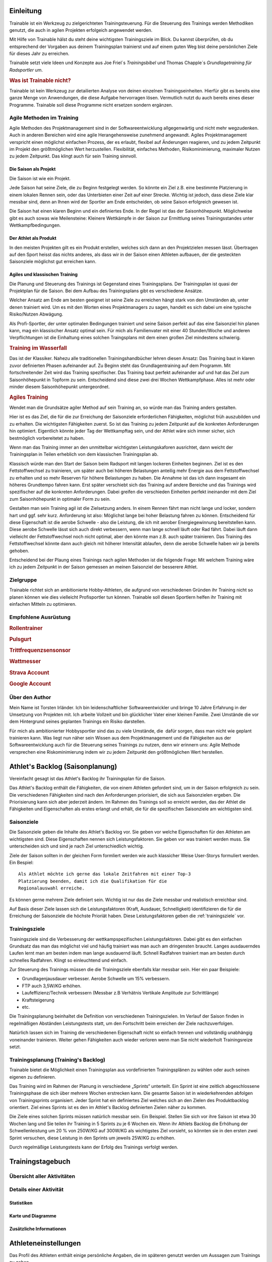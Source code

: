 **********
Einleitung
**********
Trainable ist ein Werkzeug zu zielgerichteten Trainingsteuerung. Für die
Steuerung des Trainings werden Methodiken genutzt, die auch in agilen
Projekten erfolgeich angewendet werden.

Mit Hilfe von Trainable hälst du steht deine wichtigsten Trainingsziele im
Blick. Du kannst überprüfen, ob du entsprechend der Vorgaben aus deinem
Trainingsplan trainierst und auf einem guten Weg bist deine persönlichen Ziele
für dieses Jahr zu erreichen.

Trainable setzt viele Ideen und Konzepte aus Joe Friel´s *Trainingsbibel* und
Thomas Chapple´s *Grundlagetraining für Radsportler* um.

.. Trainable ermöglicht dir die
.. 
.. 1. **Erstellung eines Athlet's Backlog**
..    Basierend auf deinen persönlichen Zielen lässt sich ein :ref:`Traingsplan
..    <trainingsplan>` erstellen, der sicherstellt das du zum richtigen Zeitpunkt
..    in der Saison in Bestform für deine wichtigsten Wettkämpfe und
..    Herausforderungen bist.
.. 
.. 1. **Überwachen deiner Trainingsvorgaben**
..    Trainable vergleicht die Trainingseinheiten aus dem :ref:`Trainingsstagebuch <logbook>` mit den
..    Vorgaben aus dem Trainingsplan und sagt dir, wie gut du die Vorgaben
..    deines Traingsplans umsetzt. Das umfasst sowohl die Ziele der einzelnen
..    Einheiten als auch das Wochenpensum zur Vermeidung von Über- und
..    Untertraining.
.. 
.. 1. **Regelmäßige Dokumentation der Ergebnisse aus der Leistungsdiagnose**.
..    Durch die regelmäßige Dokumentation der Ergebnisse einer :ref:`Leistungsdiagnose <diagnostic>`
..    kannst du die Fortschritte während der Saison verfolgen.
.. 

.. rubric:: Was ist Trainable nicht?

Trainable ist kein Werkzeug zur detailierten Analyse von deinen einzelnen
Trainingseinheiten. Hierfür gibt es bereits eine ganze Menge von Anwendungen,
die diese Aufgabe hervorragen lösen. Vermutlich nutzt du auch bereits eines
dieser Programme. Trainable soll diese Programme nicht ersetzen sondern
ergänzen.

Agile Methoden im Training
==========================
Agile Methoden des Projektmanagement sind in der Softwareentwicklung
allgegenwärtig und nicht mehr wegzudenken. Auch in anderen Bereichen wird eine
agile Herangehensweise zunehmend angewandt. Agiles Projektmanagement
verspricht einen möglichst einfachen Prozess, der es erlaubt, flexibel auf
Änderungen reagieren, und zu jedem Zeitpunkt im Projekt den größtmöglichen
Wert herzustellen.  Flexibilität, einfaches Methoden, Risikominimierung,
maximaler Nutzen zu jedem Zeitpunkt. Das klingt auch für sein Training
sinnvoll.

Die Saison als Projekt
----------------------
Die Saison ist wie ein Projekt.

Jede Saison hat seine Ziele, die zu Beginn festgelegt werden. So könnte ein
Ziel z.B. eine bestimmte Platzierung in einem lokalen Rennen sein, oder das
Unterbieten einer Zeit auf einer Strecke. Wichtig ist jedoch, dass diese Ziele
klar messbar sind, denn an Ihnen wird der Sportler am Ende entscheiden, ob
seine Saison erfolgreich gewesen ist.

Die Saison hat einen klaren Beginn und ein definiertes Ende. In der Regel ist
das der Saisonhöhepunkt. Möglichweise gibt es auch sowas wie Meilensteine:
Kleinere Wettkämpfe in der Saison zur Ermittlung seines Trainingsstandes unter
Wettkampfbedingungen.


Der Athlet als Produkt
----------------------
In den meisten Projekten gilt es ein Produkt erstellen, welches sich dann an
den Projektzielen messen lässt. Übertragen auf den Sport heisst das nichts
anderes, als dass wir in der Saison einen Athleten aufbauen, der die
gesteckten Saisonziele möglichst gut erreichen kann.

Agiles und klassischen Training
-------------------------------
Die Planung und Steuerung des Trainings ist Gegenstand eines Trainingsplans.
Der Trainingsplan ist quasi der Projektplan für die Saison. Bei dem Aufbau des
Trainingsplans gibt es verschiedene Ansätze.

Welcher Ansatz am Ende am besten geeignet ist seine Ziele zu erreichen hängt
stark von den Umständen ab, unter denen trainiert wird. Um es mit den Worten
eines Projektmanagers zu sagen, handelt es sich dabei um eine typische
Risiko/Nutzen Abwägung.

Als Profi-Sportler, der unter optimalen Bedingungen trainiert und seine Saison
perfekt auf das eine Saisonziel hin planen kann, mag ein klassischer Ansatz
optimal sein.
Für mich als Familienvater mit einer 40 Stunden/Woche und anderen Verpflichtungen
ist die Einhaltung eines solchen Traingsplans mit dem einen großen Ziel
mindestens schwierig.

.. rubric:: Training im Wasserfall
Das ist der Klassiker. Nahezu alle traditionellen Trainingshandbücher lehren
diesen Ansatz: Das Training baut in klaren zuvor definierten Phasen
aufeinander auf. Zu Beginn steht das Grundlagentraining auf dem Programm. Mit
fortschreitender Zeit wird das Training spezifischer. Das Training baut
perfekt aufeinander auf und hat das Ziel zum Saisonhöhepunkt in Topform zu
sein. Entscheidend sind diese zwei drei Wochen Wettkampfphase. Alles ist mehr
oder minder diesem Saisonhöhepunkt untergeordnet.

.. rubric:: Agiles Training
Wendet man die Grundsätze agiler Method auf sein Training an, so würde man
das Training anders gestalten.

Hier ist es das Ziel, die für die zur Erreichung der Saisonziele
erforderlichen Fähigkeiten, möglichst früh auszubilden und zu erhalten. Die
wichtigsten Fähigkeiten zuerst. So ist das Training zu jedem Zeitpunkt auf die
konkreten Anforderungen hin optimiert. Eigentlich könnte jeder Tag der
Wettkampftag sein, und der Athlet wäre sich immer sicher, sich bestmöglich
vorbereitetet zu haben.

Wenn man das Training immer an den unmittelbar wichtigsten Leistungskaforen
ausrichtet, dann weicht der Trainingsplan in Teilen erheblich von dem
klassischen Trainingsplan ab.

Klassisch würde man den Start der Saison beim Radsport mit langen lockeren
Einheiten beginnen. Ziel ist es den Fettstoffwechsel zu trainieren, um später
auch bei höheren Belastungen anteilig mehr Energie aus dem Fettstoffwechsel zu
erhalten und so mehr Reserven für höhere Belastungen zu haben. Die Annahme ist
das ich dann insgesamt ein höheres Grundtempo fahren kann. Erst später
verschiebt sich das Training auf andere Bereiche und das Trainings wird
spezifischer auf die konkreten Anforderungen. Dabei greifen die verschieden
Einheiten perfekt ineinander mit dem Ziel zum Saisonhöhepunkt in optimaler
Form zu sein.

Gestalten man sein Training agil ist die Zielsetzung anders. In einem Rennen
fährt man nicht lange und locker, sondern hart und ggf. sehr kurz. Anforderung
ist also: Möglichst lange bei hoher Belastung fahren zu können. Entscheidend
für diese Eigenschaft ist die aerobe Schwelle - also die Leistung, die ich mit
aerober Energiegewinnung bereitstellen kann. Diese aerobe Schwelle lässt sich
auch direkt verbessern, wenn man lange schnell läuft oder Rad fährt.
Dabei läuft dann vielleicht der Fettstoffwechsel noch nicht optimal, aber den
könnte man z.B. auch später trainieren. Das Training des Fettstoffwechsel
könnte dann auch gleich mit höherer Intensität ablaufen, denn die aerobe
Schwelle haben wir ja bereits gehoben.

Entscheidend bei der Plaung eines Trainings nach agilen Methoden ist die
folgende Frage: Mit welchem Training wäre ich zu jedem Zeitpunkt in der Saison
gemessen an meinen Saisonziel der besserere Athlet.


Zielgruppe
==========
Trainable richtet sich an ambitionierte Hobby-Athleten, die aufgrund von
verschiedenen Gründen ihr Training nicht so planen können wie dies vielleicht
Profisportler tun können. Trainable soll diesen Sportlern helfen ihr Training
mit einfachen Mitteln zu optimieren.

Empfohlene Ausrüstung
=====================

.. rubric:: Rollentrainer
.. rubric:: Pulsgurt
.. rubric:: Trittfrequenzsensonsor
.. rubric:: Wattmesser
.. rubric:: Strava Account
.. rubric:: Google Account


Über den Author
===============
Mein Name ist Torsten Irländer. Ich bin leidenschaftlicher Softwareentwickler
und bringe 10 Jahre Erfahrung in der Umsetzung von Projekten mit. Ich arbeite
Vollzeit und bin glücklicher Vater einer kleinen Familie.  Zwei Umstände die
vor dem Hintergrund seines geplanten Trainings ein Risiko darstellen. 

Für mich als ambitionierter Hobbysportler sind das zu viele Umstände, die
 dafür sorgen, dass man nicht wie geplant trainieren kann. Was liegt nun näher
sein Wissen aus dem Projektmanagement und die Fähigkeiten aus der
Softwareentwicklung auch für die Steuerung seines Trainings zu nutzen, denn
wir erinnern uns: Agile Methode versprechen eine Riskominimierung indem
wir zu jedem Zeitpunkt den größtmöglichen Wert herstellen.

********************************
Athlet's Backlog (Saisonplanung)
********************************
Vereinfacht gesagt ist das Athlet's Backlog ihr Trainingsplan für die Saison.

Das Athlet's Backlog enthält die Fähigkeiten, die von einem Athleten gefordert
sind, um in der Saison erfolgreich zu sein. Die verschiedenen Fähigkeiten sind
nach den Anforderungen priorisiert, die sich aus Saisonzielen ergeben. Die
Priorisierung kann sich aber jederzeit ändern.  Im Rahmen des Trainings soll
so erreicht werden, das der Athlet die Fähigkeiten und Eigenschaften als
erstes erlangt und erhält, die für die spezifischen Saisonziele am wichtigsten
sind.

Saisonziele
===========
Die Saisonziele geben die Inhalte des Athlet's Backlog vor. Sie geben vor
welche Eigenschaften für den Athleten am wichtigsten sind. Diese Eigenschaften
nennen sich Leistungsfaktoren. Sie geben vor was trainiert werden muss. Sie
unterscheiden sich und sind je nach Ziel unterschiedlich wichtig.

Ziele der Saison sollten in der gleichen Form formliert werden wie auch
klassicher Weise User-Storys formuliert werden. Ein Bespiel::

        Als Athlet möchte ich gerne das lokale Zeitfahren mit einer Top-3
        Platzierung beenden, damit ich die Qualifikation für die
        Regionalauswahl erreiche.

Es können gerne mehrere Ziele definiert sein. Wichtig ist nur das die Ziele
messbar und realistisch erreichbar sind.

.. index::
   single: Leistungsfaktoren

Auf Basis dieser Ziele lassen sich die Leistungsfaktoren (Kraft, Ausdauer, Schnelligkeit) identifizieren die
für die Erreichung der Saisonziele die höchste Prioriät haben. Diese
Leistungsfaktoren geben die :ref:`trainingsziele` vor.

Trainingsziele
==============
Trainingsziele sind die Verbesserung der wettkampspezifischen
Leistungsfaktoren. Dabei gibt es den einfachen Grundsatz das man das möglichst
viel und häufig trainiert was man auch am dringensten braucht. Langes
ausdauerndes Laufen lernt man am besten indem man lange ausdauernd läuft.
Schnell Radfahren trainiert man am besten durch schnelles Radfahren. Klingt so
einleuchtend und einfach.

Zur Steuerung des Trainings müssen die die Trainingsziele ebenfalls klar
messbar sein. Hier ein paar Beispiele:

* Grundlagenjausdauer verbesser. Aerobe Schwelle um 15% verbessern.
* FTP auch 3,5W/KG erhöhen.
* Laufeffizienz/Technik verbessern (Messbar z.B Verhätnis Vertikale Amplitude zur Schrittlänge)
* Kraftsteigerung
* etc.

Die Trainingsplanung beinhaltet die Definition von verschiedenen Trainingszielen. Im
Verlauf der Saison finden in regelmäßigen Abständen Leistungstests statt, um
den Fortschritt beim erreichen der Ziele nachzuverfolgen.

Natürlich lassen sich im Training die verschiedenen Eigenschaft nicht so
einfach trennen und vollständig unabhängig voneinander trainieren. Weiter gehen
Fähigkeiten auch wieder verloren wenn man Sie nicht wiederholt Trainingsreize
setzt.

Trainingsplanung (Training's Backlog)
=====================================
Trainable bietet die Möglichkeit einen Trainingsplan aus vordefinierten
Trainingsplänen zu wählen oder auch seinen eigenen zu definieren.

Das Training wird im Rahmen der Planung in verschiedene „Sprints“ unterteilt.
Ein Sprint ist eine zeitlich abgeschlossene Trainingsphase die sich über
mehrere Wochen erstrecken kann. Die gesamte Saison ist in wiederkehrenden
abfolgen von Trainingsprints organisiert. Jeder Sprint hat ein definiertes
Ziel welches sich an den Zielen des Produktbacklog orientiert. Ziel eines
Sprints ist es den im Athlet's Backlog definierten Zielen näher zu kommen.

Die Ziele eines solchen Sprints müssen natürlich messbar sein.  Ein Beispiel.
Stellen Sie sich vor ihre Saison ist etwa 30 Wochen lang und Sie teilen ihr
Training in 5 Sprints zu je 6 Wochen ein. Wenn ihr Athlets Backlog die
Erhöhung der Schwellenleistung um 20 % von 250W/KG auf 300W/KG als wichtigstes
Ziel vorsieht, so könnten sie in den ersten zwei Sprint versuchen,  diese
Leistung in den Sprints um jeweils 25W/KG zu erhöhen.

Durch regelmäßige Leistungstests kann der Erfolg des Trainings verfolgt
werden.

.. index::
   single: Traininstagebuch

.. _logbook:

*****************
Trainingstagebuch
*****************

Übersicht aller Aktivitäten
===========================
.. image:: screenshots/activies/overview.png

Details einer Aktivität
=========================
.. image:: screenshots/activies/details.png

Statistiken
-----------

Karte und Diagramme
-------------------

Zusätzliche Informationen
-------------------------

.. .. index::
..    single: Leistungsanalyse
.. 
.. .. _diagnostic:
.. 
.. Leistungsanalyse
.. ================
.. Ziel der Leistungsanylse ist es deinen aktuellen Fitnesszustand in
.. verschiedenen relevanten Bereichen zu ermitteln. Die Leistungsanalyse findet
.. regelmäßig in der Saison statt. So wird möglich den
.. Fortschritt deines Trainings nachzuverfolgen.
.. 
.. Die Ergebnisse der Leistungsanalyse lassen auf deine Stärken und Schwächen
.. schließen und geben so Hinweise auf darauf in welchen Bereichen du die
.. verbessern musst um deine :ref:`Ziele <plan-goals>` zu erreichen.
.. 
.. .. index::
..    single: Leistungsfaktoren
..    single: Leistungsfaktoren; Kraft
..    single: Leistungsfaktoren; Ausdauer
..    single: Leistungsfaktoren; Schnelligkeit
.. 
.. Trainable bietet für die grundlegenden Leistungsfaktoren einfache Tests
.. zur Leistungsdiagnostik die von jedermann durchgeführt werden können.
.. 
.. Critical Power
.. --------------
.. PCW 130/150/170
.. ---------------
.. Conconi
.. -------
.. Sprintleistung
.. --------------

*********************
Athleteneinstellungen
*********************
Das Profil des Athleten enthält einige persönliche Angaben, die im späteren
genutzt werden um Aussagen zum Trainings zu geben.

.. index::
   single: maximale Herzfrequenz

Hierzu zählt insgesondere die **maximale Herzfrequenz** des Athleten, die für
die Berechnung der :ref:`trainingsbereiche` genutzt wird.

.. _trainingsbereiche:

Trainingsbereiche
=================
Die Trainingsbereiche basieren auf der maximalen Herzfrequenz
des Athtleten. Trainable nutzt fünf verschiedene Trainingsbereiche:

 * Regeneration REKOM <= 60% der max. Herzfrequenz
 * Grundlagenausdauer 1 (GA1) <= 60% - 70% der max. Herzfrequenz
 * Grundlagenausdauer 2 (GA2) <= 70% - 80% der max. Herzfrequenz
 * Entwicklungsbereich (EB) <= 80% - 90% der max. Herzfrequenz
 * Spitzenbereich (SB) <= 80% - 90% der max. Herzfrequenz

Strava Verbindung
=================

***************
Scrum2Trainable
***************

* Projekt -> Saison
* Produkt -> Athlet
* Product Backlog -> Trainingsplan (Athlets Backlog)
* Sprint -> Trainingsphase (Sprint Backlog)
